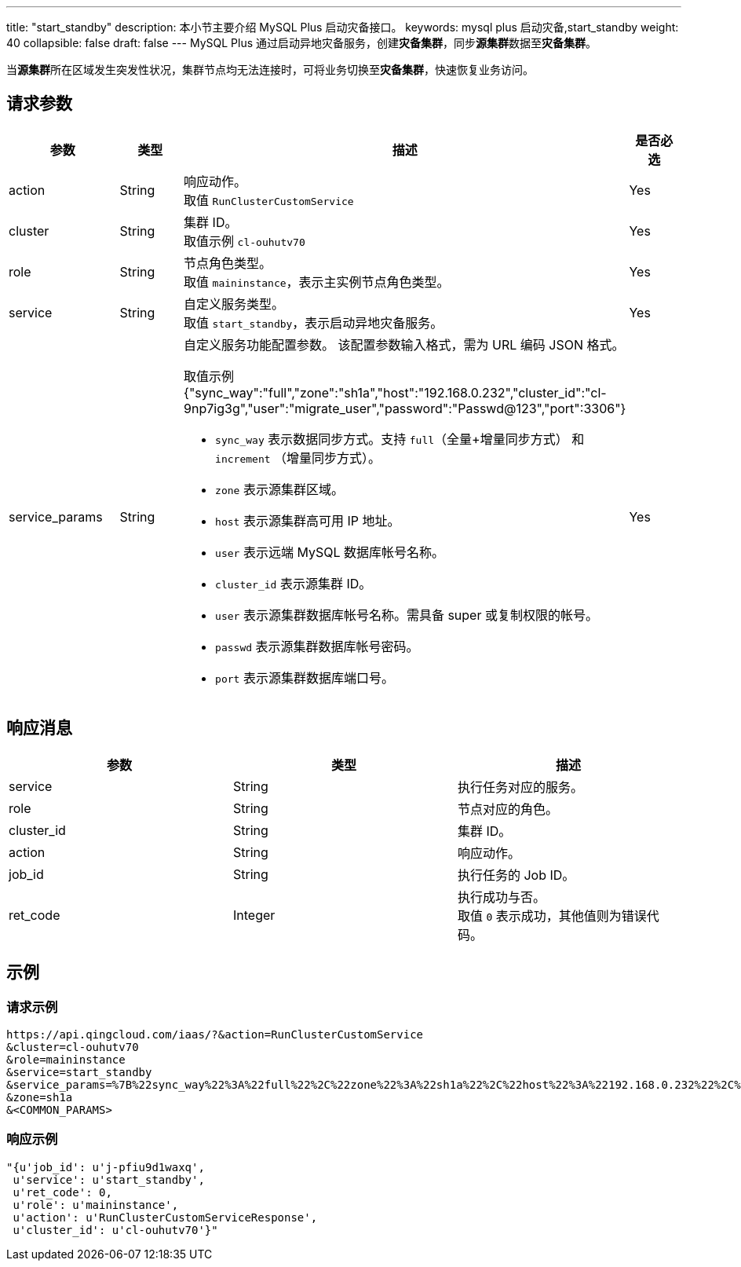 ---
title: "start_standby"
description: 本小节主要介绍 MySQL Plus 启动灾备接口。
keywords: mysql plus 启动灾备,start_standby
weight: 40
collapsible: false
draft: false
---
MySQL Plus 通过启动异地灾备服务，创建**灾备集群**，同步**源集群**数据至**灾备集群**。

当**源集群**所在区域发生突发性状况，集群节点均无法连接时，可将业务切换至**灾备集群**，快速恢复业务访问。

== 请求参数

|===
| 参数 | 类型 | 描述 | 是否必选

| action
| String
| 响应动作。 +
取值 `RunClusterCustomService`
| Yes

| cluster
| String
| 集群 ID。 +
取值示例 `cl-ouhutv70`
| Yes

| role
| String
| 节点角色类型。  +
取值 `maininstance`，表示主实例节点角色类型。
| Yes

| service
| String
| 自定义服务类型。 +
取值 `start_standby`，表示启动异地灾备服务。
| Yes

| service_params
| String
a| 自定义服务功能配置参数。 该配置参数输入格式，需为 URL 编码 JSON 格式。

取值示例 {"sync_way":"full","zone":"sh1a","host":"192.168.0.232","cluster_id":"cl-9np7ig3g","user":"migrate_user","password":"Passwd@123","port":3306"} +


* `sync_way` 表示数据同步方式。支持 `full`（全量+增量同步方式） 和 `increment` （增量同步方式）。 +
* `zone` 表示源集群区域。 +
* `host` 表示源集群高可用 IP 地址。 +
* `user` 表示远端 MySQL 数据库帐号名称。 +
* `cluster_id` 表示源集群 ID。 +
* `user` 表示源集群数据库帐号名称。需具备 super 或复制权限的帐号。 +
* `passwd` 表示源集群数据库帐号密码。 +
* `port` 表示源集群数据库端口号。
| Yes
|===

== 响应消息

|===
| 参数 | 类型 | 描述

| service
| String
| 执行任务对应的服务。

| role
| String
| 节点对应的角色。

| cluster_id
| String
| 集群 ID。

| action
| String
| 响应动作。

| job_id
| String
| 执行任务的 Job ID。

| ret_code
| Integer
| 执行成功与否。 +
取值 `0` 表示成功，其他值则为错误代码。
|===

== 示例

=== 请求示例

[,url]
----
https://api.qingcloud.com/iaas/?&action=RunClusterCustomService
&cluster=cl-ouhutv70
&role=maininstance
&service=start_standby
&service_params=%7B%22sync_way%22%3A%22full%22%2C%22zone%22%3A%22sh1a%22%2C%22host%22%3A%22192.168.0.232%22%2C%22cluster_id%22%3A%22cl-9np7ig3g%22%2C%22user%22%3A%22migrate_user%22%2C%22password%22%3A%22Passwd%40123%22%2C%22port%22%3A3306%7D
&zone=sh1a
&<COMMON_PARAMS>
----

=== 响应示例

[,json]
----
"{u'job_id': u'j-pfiu9d1waxq',
 u'service': u'start_standby',
 u'ret_code': 0,
 u'role': u'maininstance',
 u'action': u'RunClusterCustomServiceResponse',
 u'cluster_id': u'cl-ouhutv70'}"
----
